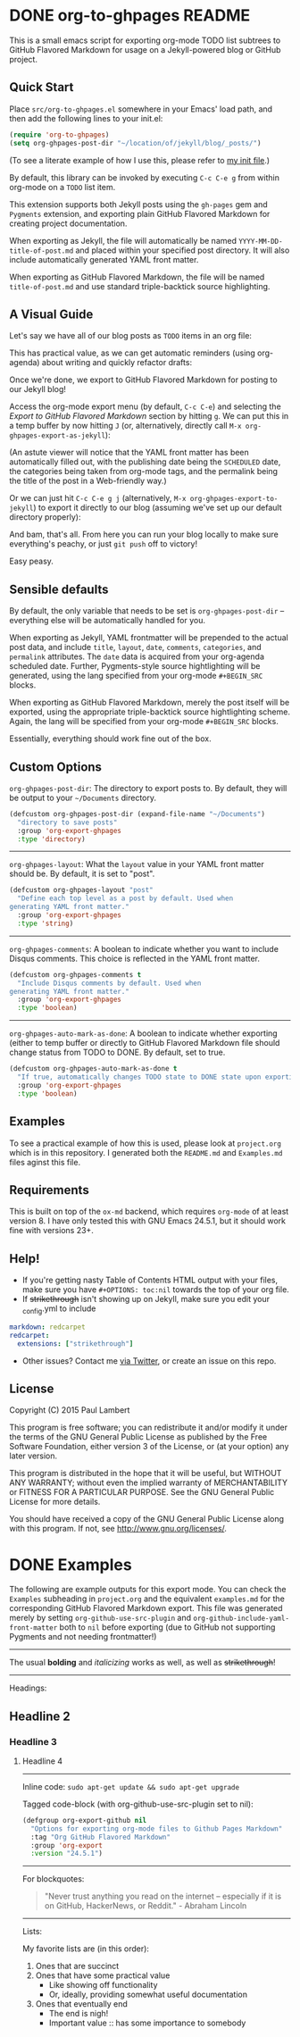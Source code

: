 #+AUTHOR: Paul M Lambert 
#+EMAIL: lambertington@gmail.com
#+STARTUP: hidestars
#+OPTIONS: toc:nil

* DONE org-to-ghpages README
  CLOSED: [2015-08-08 Sat 22:59] SCHEDULED: <2015-08-10 Mon>
This is a small emacs script for exporting org-mode TODO list subtrees to GitHub Flavored Markdown for usage on a Jekyll-powered blog or GitHub project. 

** Quick Start
Place =src/org-to-ghpages.el= somewhere in your Emacs' load path, and then add the following lines to your init.el:

#+BEGIN_SRC emacs-lisp
  (require 'org-to-ghpages)
  (setq org-ghpages-post-dir "~/location/of/jekyll/blog/_posts/")
#+END_SRC

(To see a literate example of how I use this, please refer to [[https://github.com/lambertington/dotfiles/blob/master/emacs.d/lambert-config.org#external-scripts][my init file]].)

By default, this library can be invoked by executing =C-c C-e g= from within org-mode on a =TODO= list item. 

This extension supports both Jekyll posts using the =gh-pages= gem and =Pygments= extension, and exporting plain GitHub Flavored Markdown for creating project documentation.

When exporting as Jekyll, the file will automatically be named =YYYY-MM-DD-title-of-post.md= and placed within your specified post directory. It will also include automatically generated YAML front matter.

When exporting as GitHub Flavored Markdown, the file will be named =title-of-post.md= and use standard triple-backtick source highlighting.

** A Visual Guide
Let's say we have all of our blog posts as =TODO= items in an org file: 
[[file:https://raw.githubusercontent.com/lambertington/org-to-ghpages/master/images/emacs1.png]]

This has practical value, as we can get automatic reminders (using org-agenda) about writing and quickly refactor drafts:
[[file:https://raw.githubusercontent.com/lambertington/org-to-ghpages/master/images/emacs2.png]]

Once we're done, we export to GitHub Flavored Markdown for posting to our Jekyll blog! 

Access the org-mode export menu (by default, =C-c C-e=) and selecting the /Export to GitHub Flavored Markdown/ section by hitting =g=. We can put this in a temp buffer by now hitting =J= (or, alternatively, directly call =M-x org-ghpages-export-as-jekyll=):
[[file:https://raw.githubusercontent.com/lambertington/org-to-ghpages/master/images/emacs3.png]]

(An astute viewer will notice that the YAML front matter has been automatically filled out, with the publishing date being the =SCHEDULED= date, the categories being taken from org-mode tags, and the permalink being the title of the post in a Web-friendly way.)

Or we can just hit =C-c C-e g j= (alternatively, =M-x org-ghpages-export-to-jekyll=) to export it directly to our blog (assuming we've set up our default directory properly):
[[file:https://raw.githubusercontent.com/lambertington/org-to-ghpages/master/images/emacs4.png]]

And bam, that's all. From here you can run your blog locally to make sure everything's peachy, or just =git push= off to victory!

Easy peasy.

** Sensible defaults

By default, the only variable that needs to be set is =org-ghpages-post-dir= -- everything else will be automatically handled for you. 

When exporting as Jekyll, YAML frontmatter will be prepended to the actual post data, and include =title=, =layout=, =date=, =comments=, =categories=, and =permalink= attributes. The =date= data is acquired from your org-agenda scheduled date. Further, Pygments-style source hightlighting will be generated, using the lang specified from your org-mode =#+BEGIN_SRC= blocks. 

When exporting as GitHub Flavored Markdown, merely the post itself will be exported, using the appropriate triple-backtick source hightlighting scheme. Again, the lang will be specified from your org-mode =#+BEGIN_SRC= blocks.

Essentially, everything should work fine out of the box.

** Custom Options
=org-ghpages-post-dir=: The directory to export posts to. By default, they will be output to your =~/Documents= directory.

#+BEGIN_SRC emacs-lisp
(defcustom org-ghpages-post-dir (expand-file-name "~/Documents")
  "directory to save posts"
  :group 'org-export-ghpages
  :type 'directory)
#+END_SRC

-----

=org-ghpages-layout=: What the =layout= value in your YAML front matter should be. By default, it is set to "post".

#+BEGIN_SRC emacs-lisp
  (defcustom org-ghpages-layout "post"
    "Define each top level as a post by default. Used when
  generating YAML front matter."
    :group 'org-export-ghpages
    :type 'string)
#+END_SRC

----- 

=org-ghpages-comments=: A boolean to indicate whether you want to include Disqus comments. This choice is reflected in the YAML front matter.

#+BEGIN_SRC emacs-lisp
  (defcustom org-ghpages-comments t
    "Include Disqus comments by default. Used when 
  generating YAML front matter."
    :group 'org-export-ghpages
    :type 'boolean)
#+END_SRC

-----

=org-ghpages-auto-mark-as-done=: A boolean to indicate whether exporting (either to temp buffer or directly to GitHub Flavored Markdown file should change status from TODO to DONE. By default, set to true.

#+BEGIN_SRC emacs-lisp
  (defcustom org-ghpages-auto-mark-as-done t
    "If true, automatically changes TODO state to DONE state upon exporting"
    :group 'org-export-ghpages
    :type 'boolean)
#+END_SRC

** Examples

To see a practical example of how this is used, please look at =project.org= which is in this repository. I generated both the =README.md= and =Examples.md= files aginst this file.

** Requirements

This is built on top of the =ox-md= backend, which requires =org-mode= of at least version 8. I have only tested this with GNU Emacs 24.5.1, but it should work fine with versions 23+.

** Help!

+ If you're getting nasty Table of Contents HTML output with your files, make sure you have =#+OPTIONS: toc:nil= towards the top of your org file.
+ If +strikethrough+ isn't showing up on Jekyll, make sure you edit your _config.yml to include

#+BEGIN_SRC yaml
  markdown: redcarpet
  redcarpet:
    extensions: ["strikethrough"]
#+END_SRC

+ Other issues? Contact me [[https://twitter.com/lambertington][via Twitter]], or create an issue on this repo.
  
** License

Copyright (C) 2015 Paul Lambert

This program is free software; you can redistribute it and/or modify
it under the terms of the GNU General Public License as published by
the Free Software Foundation, either version 3 of the License, or
(at your option) any later version.

This program is distributed in the hope that it will be useful,
but WITHOUT ANY WARRANTY; without even the implied warranty of
MERCHANTABILITY or FITNESS FOR A PARTICULAR PURPOSE.  See the
GNU General Public License for more details.

You should have received a copy of the GNU General Public License
along with this program.  If not, see <http://www.gnu.org/licenses/>.

* DONE Examples
  CLOSED: [2015-08-08 Sat 23:00] SCHEDULED: <2015-08-10 Mon>
  The following are example outputs for this export mode. You can check the =Examples= subheading in =project.org= and the equivalent =examples.md= for the corresponding GitHub Flavored Markdown export. This file was generated merely by setting =org-github-use-src-plugin= and =org-github-include-yaml-front-matter= both to =nil= before exporting (due to GitHub not supporting Pygments and not
needing frontmatter!)

-----

The usual *bolding* and /italicizing/ works as well, as well as +strikethrough+!

-----

Headings:

** Headline 2
*** Headline 3
**** Headline 4

-----

Inline code: =sudo apt-get update && sudo apt-get upgrade=

Tagged code-block (with org-github-use-src-plugin set to nil):

#+BEGIN_SRC emacs-lisp
  (defgroup org-export-github nil
    "Options for exporting org-mode files to Github Pages Markdown"
    :tag "Org GitHub Flavored Markdown"
    :group 'org-export
    :version "24.5.1")
#+END_SRC

-----

For blockquotes:

#+BEGIN_QUOTE
"Never trust anything you read on the internet -- especially if it
is on GitHub, HackerNews, or Reddit." - Abraham Lincoln
#+END_QUOTE

-----

Lists:

My favorite lists are (in this order):

1. Ones that are succinct
2. Ones that have some practical value
   + Like showing off functionality
   + Or, ideally, providing somewhat useful documentation
3. Ones that eventually end
   - The end is nigh!
   - Important value :: has some importance to somebody
